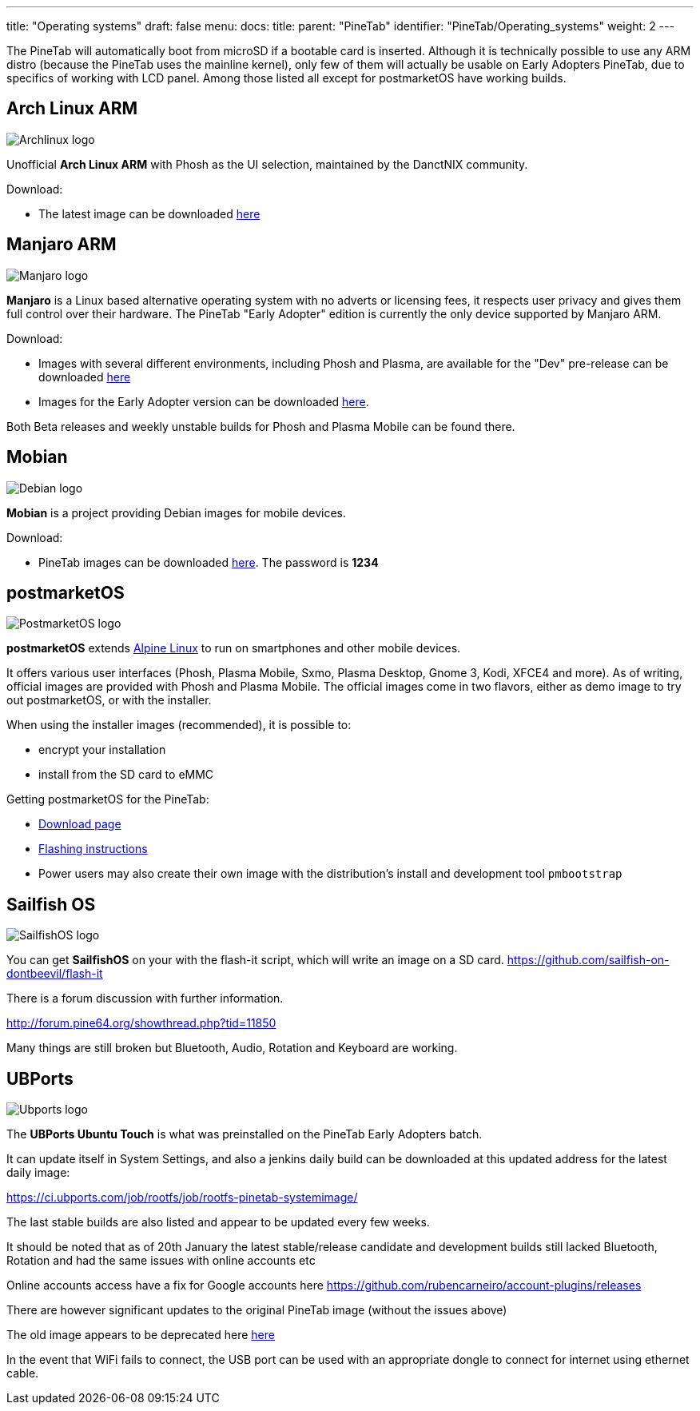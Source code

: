 ---
title: "Operating systems"
draft: false
menu:
  docs:
    title:
    parent: "PineTab"
    identifier: "PineTab/Operating_systems"
    weight: 2
---

The PineTab will automatically boot from microSD if a bootable card is inserted. Although it is technically possible to use any ARM distro (because the PineTab uses the mainline kernel), only few of them will actually be usable on Early Adopters PineTab, due to specifics of working with LCD panel. Among those listed all except for postmarketOS have working builds.

== Arch Linux ARM

image:/documentation/images/Archlinux-logo.png[]

Unofficial *Arch Linux ARM* with Phosh as the UI selection, maintained by the DanctNIX community.

Download:

* The latest image can be downloaded https://github.com/dreemurrs-embedded/Pine64-Arch/releases[here]

== Manjaro ARM

image:/documentation/images/Manjaro-logo.svg[]

*Manjaro* is a Linux based alternative operating system with no adverts or licensing fees, it respects user privacy and gives them full control over their hardware. The PineTab "Early Adopter" edition is currently the only device supported by Manjaro ARM.

Download:

* Images with several different environments, including Phosh and Plasma, are available for the "Dev" pre-release can be downloaded https://osdn.net/projects/manjaro-arm/storage/pinetab/[here]
* Images for the Early Adopter version can be downloaded https://github.com/manjaro-arm/pinetab-images/releases[here].

Both Beta releases and weekly unstable builds for Phosh and Plasma Mobile can be found there.

== Mobian

image:/documentation/images/Debian-logo.png[]

*Mobian* is a project providing Debian images for mobile devices.

Download:

* PineTab images can be downloaded https://images.mobian.org/pinetab/[here]. The password is *1234*

== postmarketOS

image:/documentation/images/PostmarketOS_logo.png[]

*postmarketOS* extends https://www.alpinelinux.org/[Alpine Linux] to run on smartphones and other mobile devices.

It offers various user interfaces (Phosh, Plasma Mobile, Sxmo, Plasma Desktop, Gnome 3, Kodi, XFCE4 and more). As of writing, official images are provided with Phosh and Plasma Mobile. The official images come in two flavors, either as demo image to try out postmarketOS, or with the installer.

When using the installer images (recommended), it is possible to:

* encrypt your installation
* install from the SD card to eMMC

Getting postmarketOS for the PineTab:

* https://postmarketos.org/download/[Download page]
* https://wiki.postmarketos.org/wiki/PINE64_PineTab_(pine64-pinetab)#Installation[Flashing instructions]
* Power users may also create their own image with the distribution's install and development tool `pmbootstrap`

== Sailfish OS

image:/documentation/images/SailfishOS_logo.png[]

You can get *SailfishOS* on your with the flash-it script, which will write an image on a SD card. https://github.com/sailfish-on-dontbeevil/flash-it

There is a forum discussion with further information.

http://forum.pine64.org/showthread.php?tid=11850

Many things are still broken but Bluetooth, Audio, Rotation and Keyboard are working.

== UBPorts

image:/documentation/images/Ubports-logo.png[]

The *UBPorts Ubuntu Touch* is what was preinstalled on the PineTab Early Adopters batch.

It can update itself in System Settings, and also a jenkins daily build can be downloaded at this updated address for the latest daily image:

https://ci.ubports.com/job/rootfs/job/rootfs-pinetab-systemimage/

The last stable builds are also listed and appear to be updated every few weeks.

It should be noted that as of 20th January the latest stable/release candidate and development builds  still lacked Bluetooth, Rotation and had the same issues with online accounts etc

Online accounts access have a fix for Google accounts here https://github.com/rubencarneiro/account-plugins/releases

There are however significant updates to the original PineTab image (without the issues above)

The old image appears to be deprecated here
https://ci.ubports.com/job/rootfs/job/rootfs-pinetab/[here]

In the event that WiFi fails to connect, the USB port can be used with an appropriate dongle to connect for internet using ethernet cable.

